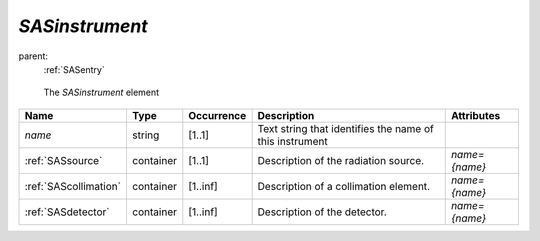 .. $Id$

.. index:: ! element; SASinstrument

.. _SASinstrument:

============================
*SASinstrument*
============================

parent:
	:ref:`SASentry`

.. figure:: ../../graphics/4-SASinstrument.png
    
    The *SASinstrument* element

.. index::
	element; length
	element; aperture

============================== =========== ============ =========================================== ====================================
Name                           Type        Occurrence   Description                                 Attributes
============================== =========== ============ =========================================== ====================================
*name*                         string      [1..1]       Text string that identifies the name of 
                                                        this instrument
:ref:`SASsource`               container   [1..1]       Description of the radiation source.        *name={name}*
:ref:`SAScollimation`          container   [1..inf]     Description of a collimation element.       *name={name}*
:ref:`SASdetector`             container   [1..inf]     Description of the detector.                *name={name}*
============================== =========== ============ =========================================== ====================================
